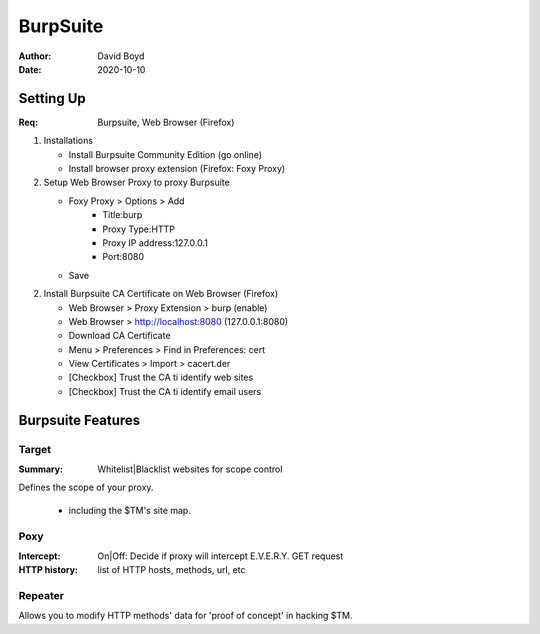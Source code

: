 BurpSuite
##########
:Author: David Boyd
:Date: 2020-10-10

Setting Up
==========
:Req: Burpsuite, Web Browser (Firefox)

1.	Installations

	- Install Burpsuite Community Edition (go online)
	- Install browser proxy extension (Firefox: Foxy Proxy)

2.	Setup Web Browser Proxy to proxy Burpsuite

	- Foxy Proxy > Options > Add
		- Title:burp
		- Proxy Type:HTTP
		- Proxy IP address:127.0.0.1
		- Port:8080
	- Save

2.	Install Burpsuite CA Certificate on Web Browser (Firefox)

	- Web Browser > Proxy Extension > burp (enable)
	- Web Browser > http://localhost:8080 (127.0.0.1:8080)
	- Download CA Certificate
	- Menu > Preferences > Find in Preferences: cert
	- View Certificates > Import > cacert.der
	- [Checkbox] Trust the CA ti identify web sites
	- [Checkbox] Trust the CA ti identify email users

Burpsuite Features
==================

Target
------
:Summary: Whitelist|Blacklist websites for scope control

Defines the scope of your proxy.

	- including the $TM's site map.

Poxy
----
:Intercept: On|Off: Decide if proxy will intercept E.V.E.R.Y. GET request
:HTTP history: list of HTTP hosts, methods, url, etc

Repeater
--------

Allows you to modify HTTP methods' data for 'proof of concept' in hacking $TM.


